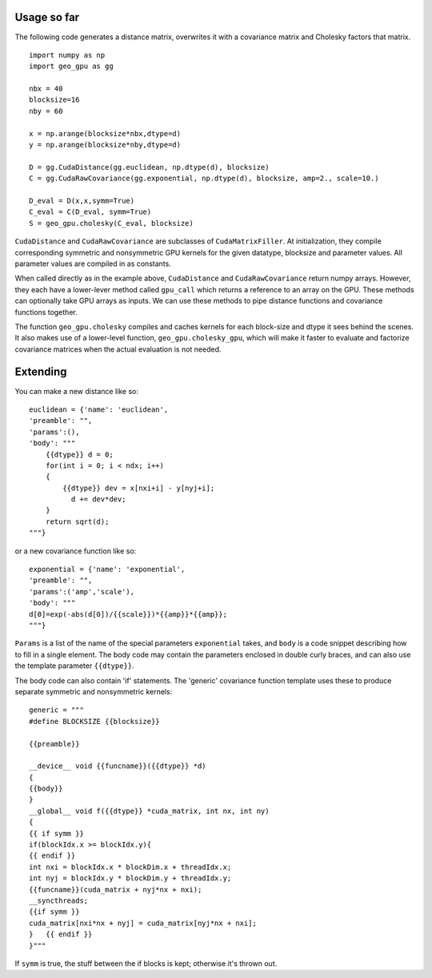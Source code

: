 Usage so far
============

The following code generates a distance matrix, overwrites it with a covariance
matrix and Cholesky factors that matrix.
::

    import numpy as np
    import geo_gpu as gg

    nbx = 40
    blocksize=16
    nby = 60
    
    x = np.arange(blocksize*nbx,dtype=d)
    y = np.arange(blocksize*nby,dtype=d)
    
    D = gg.CudaDistance(gg.euclidean, np.dtype(d), blocksize)
    C = gg.CudaRawCovariance(gg.exponential, np.dtype(d), blocksize, amp=2., scale=10.)
    
    D_eval = D(x,x,symm=True)
    C_eval = C(D_eval, symm=True)
    S = geo_gpu.cholesky(C_eval, blocksize)    

``CudaDistance`` and ``CudaRawCovariance`` are subclasses of ``CudaMatrixFiller``.
At initialization, they compile corresponding symmetric and nonsymmetric GPU 
kernels for the given datatype, blocksize and parameter values. All parameter 
values are compiled in as constants.

When called directly as in the example above, ``CudaDistance`` and ``CudaRawCovariance``
return numpy arrays. However, they each have a lower-lever method called ``gpu_call`` 
which returns a reference to an array on the GPU. These methods can optionally take 
GPU arrays as inputs. We can use these methods to pipe distance functions and
covariance functions together.

The function ``geo_gpu.cholesky`` compiles and caches kernels for each block-size 
and dtype it sees behind the scenes. It also makes use of a lower-level 
function, ``geo_gpu.cholesky_gpu``, which will make it faster to evaluate and 
factorize covariance matrices when the actual evaluation is not needed.

Extending
=========

You can make a new distance like so:
::

    euclidean = {'name': 'euclidean',
    'preamble': "",
    'params':(),
    'body': """
        {{dtype}} d = 0;
        for(int i = 0; i < ndx; i++)
        {
            {{dtype}} dev = x[nxi+i] - y[nyj+i];
              d += dev*dev;
        }
        return sqrt(d);
    """}

or a new covariance function like so:
::

    exponential = {'name': 'exponential', 
    'preamble': "", 
    'params':('amp','scale'),
    'body': """
    d[0]=exp(-abs(d[0])/{{scale}})*{{amp}}*{{amp}};
    """}

``Params`` is a list of the name of the special parameters ``exponential`` takes, 
and ``body`` is a code snippet describing how to fill in a single element. The
body code may contain the parameters enclosed in double curly braces, and can
also use the template parameter ``{{dtype}}``.

The body code can also contain 'if' statements. The 'generic' covariance function 
template uses these to produce separate symmetric and nonsymmetric kernels:
::

    generic = """
    #define BLOCKSIZE {{blocksize}}

    {{preamble}}

    __device__ void {{funcname}}({{dtype}} *d)
    {
    {{body}}
    }
    __global__ void f({{dtype}} *cuda_matrix, int nx, int ny)
    {
    {{ if symm }}
    if(blockIdx.x >= blockIdx.y){ 
    {{ endif }}
    int nxi = blockIdx.x * blockDim.x + threadIdx.x;
    int nyj = blockIdx.y * blockDim.y + threadIdx.y;
    {{funcname}}(cuda_matrix + nyj*nx + nxi);
    __syncthreads;
    {{if symm }}
    cuda_matrix[nxi*nx + nyj] = cuda_matrix[nyj*nx + nxi];
    }   {{ endif }}
    }"""
    
If ``symm`` is true, the stuff between the if blocks is kept; otherwise it's thrown out.